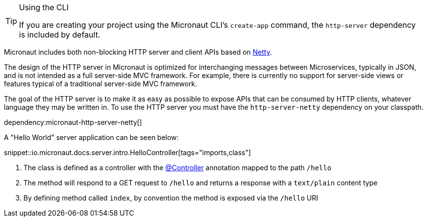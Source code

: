 [TIP]
.Using the CLI
====
If you are creating your project using the Micronaut CLI's `create-app` command, the `http-server` dependency is included by default.
====

Micronaut includes both non-blocking HTTP server and client APIs based on https://netty.io[Netty].

The design of the HTTP server in Micronaut is optimized for interchanging messages between Microservices, typically in JSON, and is not intended as a full server-side MVC framework. For example, there is currently no support for server-side views or features typical of a traditional server-side MVC framework.

The goal of the HTTP server is to make it as easy as possible to expose APIs that can be consumed by HTTP clients, whatever language they may be written in. To use the HTTP server you must have the `http-server-netty` dependency on your classpath.

dependency:micronaut-http-server-netty[]

A "Hello World" server application can be seen below:

snippet::io.micronaut.docs.server.intro.HelloController[tags="imports,class"]

<1> The class is defined as a controller with the link:{api}/io/micronaut/http/annotation/Controller.html[@Controller] annotation mapped to the path `/hello`
<2> The method will respond to a GET request to `/hello` and returns a response with a `text/plain` content type
<3> By defining method called `index`, by convention the method is exposed via the `/hello` URI


